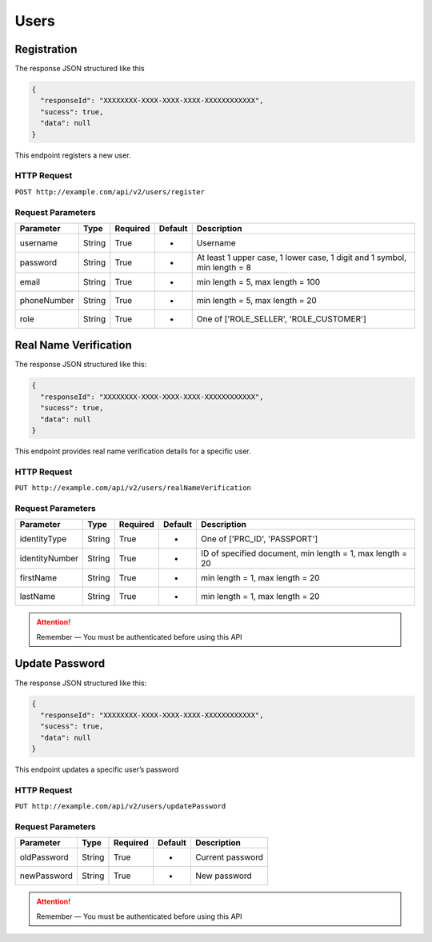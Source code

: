 Users
*****

Registration
============

The response JSON structured like this

.. code:: json

   {
     "responseId": "XXXXXXXX-XXXX-XXXX-XXXX-XXXXXXXXXXXX",
     "sucess": true,
     "data": null
   }

This endpoint registers a new user.

HTTP Request
------------

``POST http://example.com/api/v2/users/register``

Request Parameters
------------------

=========== ======== ======== ======= ==========================================================================
Parameter   Type     Required Default Description
=========== ======== ======== ======= ==========================================================================
username    String   True     -       Username
password    String   True     -       At least 1 upper case, 1 lower  case, 1 digit and 1 symbol, min length = 8
email       String   True     -       min length = 5, max length = 100
phoneNumber String   True     -       min length = 5, max length = 20
role        String   True     -       One of ['ROLE_SELLER', 'ROLE_CUSTOMER']
=========== ======== ======== ======= ==========================================================================

Real Name Verification
======================

The response JSON structured like this:

.. code:: json

   {
     "responseId": "XXXXXXXX-XXXX-XXXX-XXXX-XXXXXXXXXXXX",
     "sucess": true,
     "data": null
   }

This endpoint provides real name verification details for a specific
user.

HTTP Request
------------

``PUT http://example.com/api/v2/users/realNameVerification``

Request Parameters
------------------

============== ======== ======== ======= =========================================================
Parameter      Type     Required Default Description
============== ======== ======== ======= =========================================================
identityType   String   True     -       One of ['PRC_ID', 'PASSPORT']
identityNumber String   True     -       ID of specified document, min length = 1, max length = 20
firstName      String   True     -       min length = 1, max length = 20
lastName       String   True     -       min length = 1, max length = 20
============== ======== ======== ======= =========================================================

..  Attention::
    Remember — You must be authenticated before using this API

Update Password
===============

The response JSON structured like this:

.. code:: json

   {
     "responseId": "XXXXXXXX-XXXX-XXXX-XXXX-XXXXXXXXXXXX",
     "sucess": true,
     "data": null
   }

This endpoint updates a specific user’s password

HTTP Request
------------

``PUT http://example.com/api/v2/users/updatePassword``

Request Parameters
------------------

=========== ====== ======== ======= ================
Parameter   Type   Required Default Description
=========== ====== ======== ======= ================
oldPassword String True     -       Current password
newPassword String True     -       New password
=========== ====== ======== ======= ================

..  Attention::
    Remember — You must be authenticated before using this API